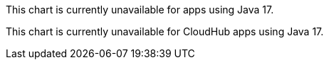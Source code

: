 // tag::java17[]
This chart is currently unavailable for apps using Java 17.
// end::java17[]

// tag::java17CH[]
This chart is currently unavailable for CloudHub apps using Java 17.
// end::java17CH[]